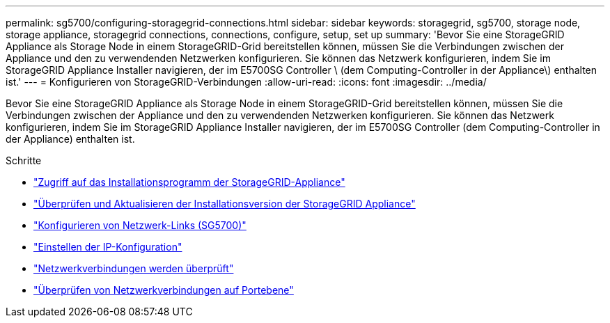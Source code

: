 ---
permalink: sg5700/configuring-storagegrid-connections.html 
sidebar: sidebar 
keywords: storagegrid, sg5700, storage node, storage appliance, storagegrid connections, connections, configure, setup, set up 
summary: 'Bevor Sie eine StorageGRID Appliance als Storage Node in einem StorageGRID-Grid bereitstellen können, müssen Sie die Verbindungen zwischen der Appliance und den zu verwendenden Netzwerken konfigurieren. Sie können das Netzwerk konfigurieren, indem Sie im StorageGRID Appliance Installer navigieren, der im E5700SG Controller \ (dem Computing-Controller in der Appliance\) enthalten ist.' 
---
= Konfigurieren von StorageGRID-Verbindungen
:allow-uri-read: 
:icons: font
:imagesdir: ../media/


[role="lead"]
Bevor Sie eine StorageGRID Appliance als Storage Node in einem StorageGRID-Grid bereitstellen können, müssen Sie die Verbindungen zwischen der Appliance und den zu verwendenden Netzwerken konfigurieren. Sie können das Netzwerk konfigurieren, indem Sie im StorageGRID Appliance Installer navigieren, der im E5700SG Controller (dem Computing-Controller in der Appliance) enthalten ist.

.Schritte
* link:accessing-storagegrid-appliance-installer-sg5700.html["Zugriff auf das Installationsprogramm der StorageGRID-Appliance"]
* link:verifying-and-upgrading-storagegrid-appliance-installer-version.html["Überprüfen und Aktualisieren der Installationsversion der StorageGRID Appliance"]
* link:configuring-network-links-sg5700.html["Konfigurieren von Netzwerk-Links (SG5700)"]
* link:setting-ip-configuration-sg5700.html["Einstellen der IP-Konfiguration"]
* link:verifying-network-connections.html["Netzwerkverbindungen werden überprüft"]
* link:verifying-port-level-network-connections.html["Überprüfen von Netzwerkverbindungen auf Portebene"]

